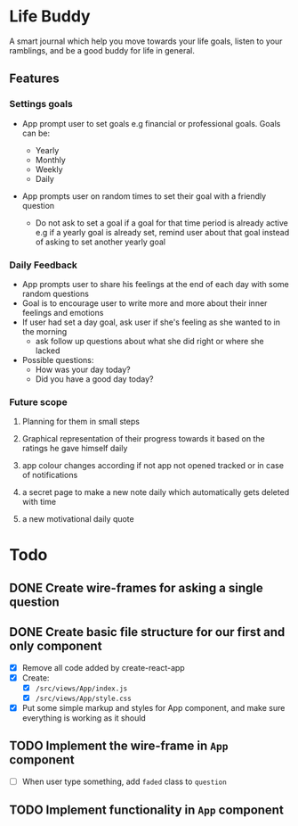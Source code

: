 * Life Buddy

A smart journal which help you move towards your life goals, listen to your
ramblings, and be a good buddy for life in general.

** Features
*** Settings goals
- App prompt user to set goals e.g financial or professional goals. Goals can
  be:

  - Yearly
  - Monthly
  - Weekly
  - Daily

- App prompts user on random times to set their goal with a friendly question
  - Do not ask to set a goal if a goal for that time period is already active
    e.g if a yearly goal is already set, remind user about that goal instead of
    asking to set another yearly goal

*** Daily Feedback

- App prompts user to share his feelings at the end of each day with some random
  questions
- Goal is to encourage user to write more and more about their inner feelings
  and emotions
- If user had set a day goal, ask user if she's feeling as she wanted to in the
  morning
  - ask follow up questions about what she did right or where she lacked
- Possible questions:
  - How was your day today?
  - Did you have a good day today?

*** Future scope
**** Planning for them in small steps
**** Graphical representation of their progress towards it based on the ratings he gave himself daily
**** app colour changes according if not app not opened tracked or in case of notifications
**** a secret page to make a new note daily which automatically gets deleted with time
**** a new motivational daily quote


* Todo

** DONE Create wire-frames for asking a single question
CLOSED: [2018-03-25 Sun 23:43]

** DONE Create basic file structure for our first and only component
CLOSED: [2018-03-27 Tue 00:17]
- [X] Remove all code added by create-react-app
- [X] Create:
  - [X] =/src/views/App/index.js=
  - [X] =/src/views/App/style.css=
- [X] Put some simple markup and styles for App component, and make sure
  everything is working as it should

** TODO Implement the wire-frame in =App= component
- [ ] When user type something, add =faded= class to =question=

** TODO Implement functionality in =App= component
